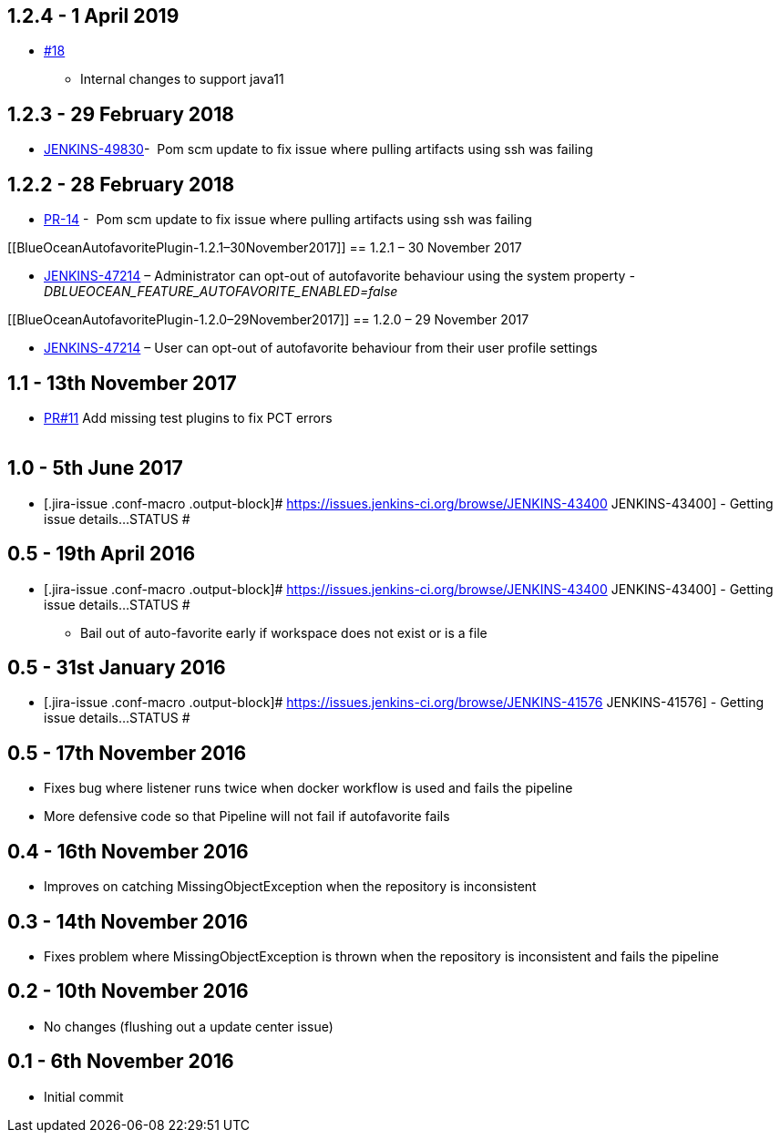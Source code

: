 [[BlueOceanAutofavoritePlugin-1.2.4-1April2019]]
== 1.2.4 - 1 April 2019

* https://github.com/jenkinsci/blueocean-autofavorite-plugin/pull/18[#18]
- Internal changes to support java11

[[BlueOceanAutofavoritePlugin-1.2.3-29February2018]]
== 1.2.3 - 29 February 2018

* https://issues.jenkins-ci.org/browse/JENKINS-49830[JENKINS-49830]- 
Pom scm update to fix issue where pulling artifacts using ssh was
failing

[[BlueOceanAutofavoritePlugin-1.2.2-28February2018]]
== 1.2.2 - 28 February 2018

* https://github.com/jenkinsci/blueocean-autofavorite-plugin/pull/14[PR-14]
-  Pom scm update to fix issue where pulling artifacts using ssh was
failing

[[BlueOceanAutofavoritePlugin-1.2.1–30November2017]]
== 1.2.1 – 30 November 2017

* https://issues.jenkins-ci.org/browse/JENKINS-47214[JENKINS-47214] –
Administrator can opt-out of autofavorite behaviour using the system
property _-DBLUEOCEAN_FEATURE_AUTOFAVORITE_ENABLED=false_

[[BlueOceanAutofavoritePlugin-1.2.0–29November2017]]
== 1.2.0 – 29 November 2017

* https://issues.jenkins-ci.org/browse/JENKINS-47214[JENKINS-47214] –
User can opt-out of autofavorite behaviour from their user profile
settings

[[BlueOceanAutofavoritePlugin-1.1-13thNovember2017]]
== 1.1 - 13th November 2017 

* https://github.com/jenkinsci/blueocean-autofavorite-plugin/pull/11[PR#11]
Add missing test plugins to fix PCT errors +
 +

[[BlueOceanAutofavoritePlugin-1.0-5thJune2017]]
== 1.0 - 5th June 2017 

* [.jira-issue .conf-macro .output-block]#
https://issues.jenkins-ci.org/browse/JENKINS-43400[[.aui-icon .aui-icon-wait .issue-placeholder]##
##JENKINS-43400] - [.summary]#Getting issue details...#
[.aui-lozenge .aui-lozenge-subtle .aui-lozenge-default .issue-placeholder]#STATUS#
#

[[BlueOceanAutofavoritePlugin-0.5-19thApril2016]]
== 0.5 - 19th April 2016 

* [.jira-issue .conf-macro .output-block]#
https://issues.jenkins-ci.org/browse/JENKINS-43400[[.aui-icon .aui-icon-wait .issue-placeholder]##
##JENKINS-43400] - [.summary]#Getting issue details...#
[.aui-lozenge .aui-lozenge-subtle .aui-lozenge-default .issue-placeholder]#STATUS#
#
** Bail out of auto-favorite early if workspace does not exist or is a
file

[[BlueOceanAutofavoritePlugin-0.5-31stJanuary2016]]
== 0.5 - 31st January 2016 

* [.jira-issue .conf-macro .output-block]#
https://issues.jenkins-ci.org/browse/JENKINS-41576[[.aui-icon .aui-icon-wait .issue-placeholder]##
##JENKINS-41576] - [.summary]#Getting issue details...#
[.aui-lozenge .aui-lozenge-subtle .aui-lozenge-default .issue-placeholder]#STATUS#
#

[[BlueOceanAutofavoritePlugin-0.5-17thNovember2016]]
== 0.5 - 17th November 2016 

* Fixes bug where listener runs twice when docker workflow is used and
fails the pipeline
* More defensive code so that Pipeline will not fail if autofavorite
fails 

[[BlueOceanAutofavoritePlugin-0.4-16thNovember2016]]
== 0.4 - 16th November 2016 

* Improves on catching MissingObjectException when the repository is
inconsistent 

[[BlueOceanAutofavoritePlugin-0.3-14thNovember2016]]
== 0.3 - 14th November 2016 

* Fixes problem where MissingObjectException is thrown when the
repository is inconsistent and fails the pipeline 

[[BlueOceanAutofavoritePlugin-0.2-10thNovember2016]]
== 0.2 - 10th November 2016 

* No changes (flushing out a update center issue) 

[[BlueOceanAutofavoritePlugin-0.1-6thNovember2016]]
== 0.1 - 6th November 2016 

* Initial commit 
